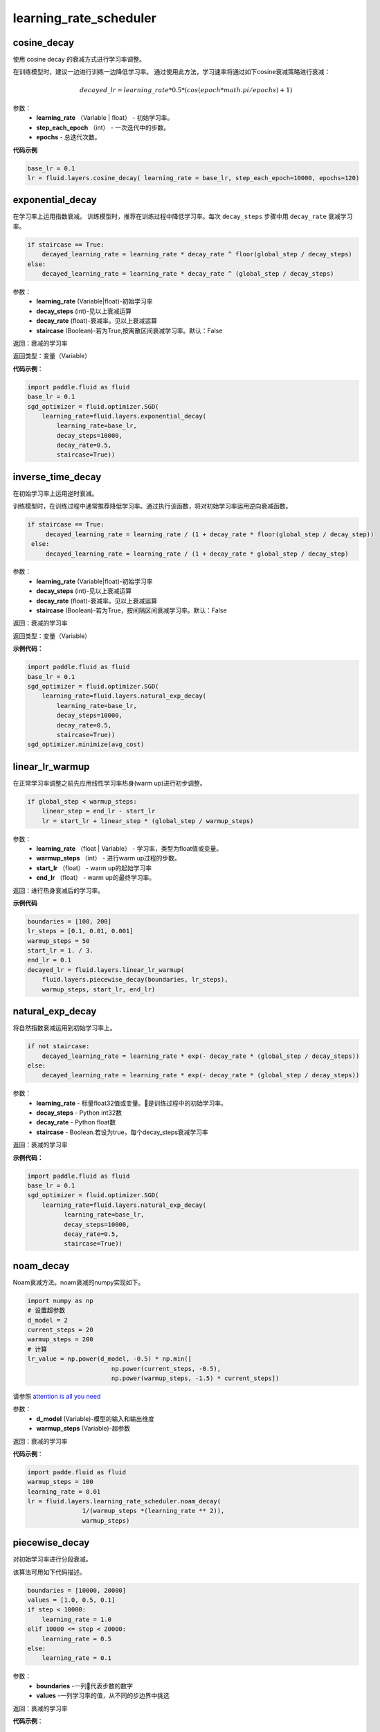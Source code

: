 ============================
learning_rate_scheduler
============================

.. _cn_api_fluid_layers_cosine_decay:

cosine_decay
-------------------------------

.. py:function:: paddle.fluid.layers.cosine_decay(learning_rate, step_each_epoch, epochs)

使用 cosine decay 的衰减方式进行学习率调整。

在训练模型时，建议一边进行训练一边降低学习率。 通过使用此方法，学习速率将通过如下cosine衰减策略进行衰减：

.. math::
    decayed\_lr = learning\_rate * 0.5 * (cos(epoch * math.pi / epochs) + 1)


参数：
    - **learning_rate** （Variable | float） - 初始学习率。
    - **step_each_epoch** （int） - 一次迭代中的步数。
    - **epochs**  - 总迭代次数。




**代码示例**

.. code-block:: python

    base_lr = 0.1
    lr = fluid.layers.cosine_decay( learning_rate = base_lr, step_each_epoch=10000, epochs=120)



.. _cn_api_fluid_layers_exponential_decay:

exponential_decay
-------------------------------

.. py:function:: paddle.fluid.layers.exponential_decay(learning_rate,decay_steps,decay_rate,staircase=False)

在学习率上运用指数衰减。
训练模型时，推荐在训练过程中降低学习率。每次 ``decay_steps`` 步骤中用 ``decay_rate`` 衰减学习率。

.. code-block:: text

    if staircase == True:
        decayed_learning_rate = learning_rate * decay_rate ^ floor(global_step / decay_steps)
    else:
        decayed_learning_rate = learning_rate * decay_rate ^ (global_step / decay_steps)

参数：
    - **learning_rate** (Variable|float)-初始学习率
    - **decay_steps** (int)-见以上衰减运算
    - **decay_rate** (float)-衰减率。见以上衰减运算
    - **staircase** (Boolean)-若为True,按离散区间衰减学习率。默认：False

返回：衰减的学习率

返回类型：变量（Variable）

**代码示例**：

.. code-block:: python

    import paddle.fluid as fluid
    base_lr = 0.1
    sgd_optimizer = fluid.optimizer.SGD(
        learning_rate=fluid.layers.exponential_decay(
            learning_rate=base_lr,
            decay_steps=10000,
            decay_rate=0.5,
            staircase=True))










.. _cn_api_fluid_layers_inverse_time_decay:

inverse_time_decay
-------------------------------

.. py:function:: paddle.fluid.layers.inverse_time_decay(learning_rate, decay_steps, decay_rate, staircase=False)

在初始学习率上运用逆时衰减。

训练模型时，在训练过程中通常推荐降低学习率。通过执行该函数，将对初始学习率运用逆向衰减函数。

.. code-block:: python

    if staircase == True:
         decayed_learning_rate = learning_rate / (1 + decay_rate * floor(global_step / decay_step))
     else:
         decayed_learning_rate = learning_rate / (1 + decay_rate * global_step / decay_step)

参数：
    - **learning_rate** (Variable|float)-初始学习率
    - **decay_steps** (int)-见以上衰减运算
    - **decay_rate** (float)-衰减率。见以上衰减运算
    - **staircase** (Boolean)-若为True，按间隔区间衰减学习率。默认：False

返回：衰减的学习率

返回类型：变量（Variable）

**示例代码：**

.. code-block:: python

        import paddle.fluid as fluid
        base_lr = 0.1
        sgd_optimizer = fluid.optimizer.SGD(
            learning_rate=fluid.layers.natural_exp_decay(
                learning_rate=base_lr,
                decay_steps=10000,
                decay_rate=0.5,
                staircase=True))
        sgd_optimizer.minimize(avg_cost)




.. _cn_api_fluid_layers_linear_lr_warmup:

linear_lr_warmup
-------------------------------

.. py:function:: paddle.fluid.layers.linear_lr_warmup(learning_rate, warmup_steps, start_lr, end_lr)

在正常学习率调整之前先应用线性学习率热身(warm up)进行初步调整。

.. code-block:: text

    if global_step < warmup_steps:
        linear_step = end_lr - start_lr
        lr = start_lr + linear_step * (global_step / warmup_steps)

参数：
    - **learning_rate** （float | Variable） - 学习率，类型为float值或变量。
    - **warmup_steps** （int） - 进行warm up过程的步数。
    - **start_lr** （float） - warm up的起始学习率
    - **end_lr** （float） - warm up的最终学习率。

返回：进行热身衰减后的学习率。


**示例代码**

.. code-block:: python

        boundaries = [100, 200]
        lr_steps = [0.1, 0.01, 0.001]
        warmup_steps = 50
        start_lr = 1. / 3.
        end_lr = 0.1
        decayed_lr = fluid.layers.linear_lr_warmup(
            fluid.layers.piecewise_decay(boundaries, lr_steps),
            warmup_steps, start_lr, end_lr)








.. _cn_api_fluid_layers_natural_exp_decay:

natural_exp_decay
-------------------------------

.. py:function:: paddle.fluid.layers.natural_exp_decay(learning_rate, decay_steps, decay_rate, staircase=False)

将自然指数衰减运用到初始学习率上。

.. code-block:: python

    if not staircase:
        decayed_learning_rate = learning_rate * exp(- decay_rate * (global_step / decay_steps))
    else:
        decayed_learning_rate = learning_rate * exp(- decay_rate * (global_step / decay_steps))

参数：
    - **learning_rate** - 标量float32值或变量。是训练过程中的初始学习率。
    - **decay_steps** - Python int32数
    - **decay_rate** - Python float数
    - **staircase** - Boolean.若设为true，每个decay_steps衰减学习率

返回：衰减的学习率

**示例代码：**

.. code-block:: python

    import paddle.fluid as fluid
    base_lr = 0.1
    sgd_optimizer = fluid.optimizer.SGD(
        learning_rate=fluid.layers.natural_exp_decay(
              learning_rate=base_lr,
              decay_steps=10000,
              decay_rate=0.5,
              staircase=True))






.. _cn_api_fluid_layers_noam_decay:

noam_decay
-------------------------------

.. py:function:: paddle.fluid.layers.noam_decay(d_model,warmup_steps)

Noam衰减方法。noam衰减的numpy实现如下。

.. code-block:: python

    import numpy as np
    # 设置超参数
    d_model = 2
    current_steps = 20
    warmup_steps = 200
    # 计算
    lr_value = np.power(d_model, -0.5) * np.min([
                           np.power(current_steps, -0.5),
                           np.power(warmup_steps, -1.5) * current_steps])

请参照 `attention is all you need <https://arxiv.org/pdf/1706.03762.pdf>`_

参数：
    - **d_model** (Variable)-模型的输入和输出维度
    - **warmup_steps** (Variable)-超参数

返回：衰减的学习率

**代码示例**：

.. code-block:: python

        import padde.fluid as fluid
        warmup_steps = 100
        learning_rate = 0.01
        lr = fluid.layers.learning_rate_scheduler.noam_decay(
                       1/(warmup_steps *(learning_rate ** 2)),
                       warmup_steps)






.. _cn_api_fluid_layers_piecewise_decay:

piecewise_decay
-------------------------------

.. py:function:: paddle.fluid.layers.piecewise_decay(boundaries,values)

对初始学习率进行分段衰减。

该算法可用如下代码描述。

.. code-block:: text

    boundaries = [10000, 20000]
    values = [1.0, 0.5, 0.1]
    if step < 10000:
        learning_rate = 1.0
    elif 10000 <= step < 20000:
        learning_rate = 0.5
    else:
        learning_rate = 0.1

参数：
    - **boundaries** -一列代表步数的数字
    - **values** -一列学习率的值，从不同的步边界中挑选

返回：衰减的学习率

**代码示例**：

.. code-block:: python

        import paddle.fluid as fluid
        boundaries = [10000, 20000]
        values = [1.0, 0.5, 0.1]
        optimizer = fluid.optimizer.Momentum(
            momentum=0.9,
            learning_rate=fluid.layers.piecewise_decay(boundaries=boundaries, values=values),
            regularization=fluid.regularizer.L2Decay(1e-4))






.. _cn_api_fluid_layers_polynomial_decay:

polynomial_decay
-------------------------------

.. py:function:: paddle.fluid.layers.polynomial_decay(learning_rate,decay_steps,end_learning_rate=0.0001,power=1.0,cycle=False)

对初始学习率使用多项式衰减

.. code-block:: text

    if cycle:
        decay_steps = decay_steps * ceil(global_step / decay_steps)
    else:
        global_step = min(global_step, decay_steps)
        decayed_learning_rate = (learning_rate - end_learning_rate) *
            (1 - global_step / decay_steps) ^ power + end_learning_rate

参数：
    - **learning_rate** (Variable|float32)-标量float32值或变量。是训练过程中的初始学习率。
    - **decay_steps** (int32)-Python int32数
    - **end_learning_rate** (float)-Python float数
    - **power** (float)-Python float数
    - **cycle** (bool)-若设为true，每decay_steps衰减学习率

返回：衰减的学习率

返回类型：变量（Variable）

**代码示例**：

.. code-block:: python

        import paddle.fluid as fluid
        start_lr = 0.01
        total_step = 5000
        end_lr = 0
        lr = fluid.layers.polynomial_decay(
            start_lr, total_step, end_lr, power=1)








